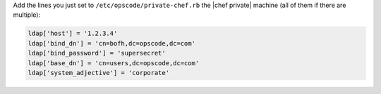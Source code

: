 .. The contents of this file may be included in multiple topics.
.. This file should not be changed in a way that hinders its ability to appear in multiple documentation sets.

Add the lines you just set to ``/etc/opscode/private-chef.rb`` the |chef private| machine (all of them if there are multiple):

.. code-block:: ruby

   ldap['host'] = '1.2.3.4'
   ldap['bind_dn'] = 'cn=bofh,dc=opscode,dc=com'
   ldap['bind_password'] = 'supersecret'
   ldap['base_dn'] = 'cn=users,dc=opscode,dc=com'
   ldap['system_adjective'] = 'corporate'

